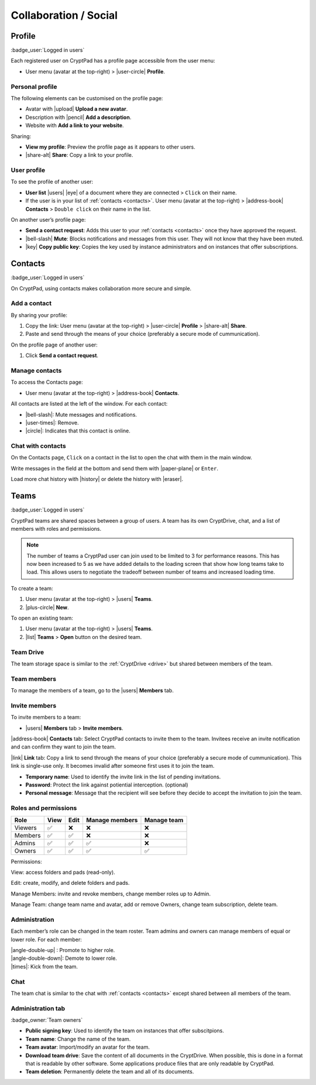 Collaboration / Social
======================

.. _profile:

Profile
-------

:badge_user:`Logged in users`

Each registered user on CryptPad has a profile page accessible from the
user menu:

-  User menu (avatar at the top-right) > |user-circle| **Profile**.

Personal profile
~~~~~~~~~~~~~~~~

The following elements can be customised on the profile page:

-  Avatar with |upload| **Upload a new avatar**.
-  Description with |pencil| **Add a description**.
-  Website with **Add a link to your website**.

Sharing:

- **View my profile**: Preview the profile page as it appears to other users.

- |share-alt| **Share**: Copy a link to your profile.

User profile
~~~~~~~~~~~~

To see the profile of another user:

-  **User list** |users| |eye| of a document where they are
   connected > ``Click`` on their name.
-  If the user is in your list of :ref:`contacts <contacts>`.
   User menu (avatar at the top-right) > |address-book| **Contacts** >
   ``Double click`` on their name in the list.

On another user’s profile page:

-  **Send a contact request**: Adds this user to your :ref:`contacts <contacts>` once they have approved the request.

-  |bell-slash| **Mute**: Blocks notifications and messages from this
   user. They will not know that they have been muted.

-  |key| **Copy public key**: Copies the key used by instance
   administrators and on instances that offer subscriptions.

.. _contacts:

Contacts
--------

:badge_user:`Logged in users`

On CryptPad, using contacts makes collaboration more secure and simple.

Add a contact
~~~~~~~~~~~~~

By sharing your profile:

1. Copy the link: User menu (avatar at the top-right) > |user-circle|
   **Profile** > |share-alt| **Share**.
2. Paste and send through the means of your choice (preferably a secure
   mode of cummunication).

On the profile page of another user:

1. Click **Send a contact request**.


Manage contacts
~~~~~~~~~~~~~~~

To access the Contacts page:

-  User menu (avatar at the top-right) > |address-book| **Contacts**.

All contacts are listed at the left of the window. For each contact:

* |bell-slash|: Mute messages and notifications.
* |user-times|: Remove.
* |circle|: Indicates that this contact is online.

.. _chat_contacts:

Chat with contacts
~~~~~~~~~~~~~~~~~~

On the Contacts page, ``Click`` on a contact in the list to open the
chat with them in the main window.

Write messages in the field at the bottom and send them with
|paper-plane| or ``Enter``.

Load more chat history with |history| or delete the history with
|eraser|.

.. _teams:

Teams
-----

:badge_user:`Logged in users`

CryptPad teams are shared spaces between a group of users. A team has
its own CryptDrive, chat, and a list of members with roles and
permissions.

.. note::

   The number of teams a CryptPad user can join used to be limited to 3 for performance reasons. This has now been increased to 5 as we have added details to the loading screen that show how long teams take to load. This allows users to negotiate the tradeoff between number of teams and increased loading time.


To create a team:

#. User menu (avatar at the top-right) > |users| **Teams**.
#. |plus-circle| **New**.

To open an existing team:

#. User menu (avatar at the top-right) > |users| **Teams**.
#. |list| **Teams** > **Open** button on the desired team.

Team Drive
~~~~~~~~~~

The team storage space is similar to the :ref:`CryptDrive <drive>` but shared between
members of the team.


Team members
~~~~~~~~~~~~

To manage the members of a team, go to the |users| **Members** tab.

Invite members
~~~~~~~~~~~~~~

To invite members to a team:

-  |users| **Members** tab > **Invite members**.

|address-book| **Contacts** tab: Select CryptPad contacts to invite
them to the team. Invitees receive an invite notification and can
confirm they want to join the team.

|link| **Link** tab: Copy a link to send through the means of your
choice (preferably a secure mode of cummunication). This link is
single-use only. It becomes invalid after someone first uses it to join
the team.

-  **Temporary name**: Used to identify the invite link in the list of
   pending invitations.

-  **Password**: Protect the link against potiential interception.
   (optional)

-  **Personal message**: Message that the recipient will see before they
   decide to accept the invitation to join the team.

Roles and permissions
~~~~~~~~~~~~~~~~~~~~~

======= ==== ==== ============== ===========
Role    View Edit Manage members Manage team
======= ==== ==== ============== ===========
Viewers ✅    ❌    ❌              ❌
Members ✅    ✅    ❌              ❌
Admins  ✅    ✅    ✅              ❌
Owners  ✅    ✅    ✅              ✅
======= ==== ==== ============== ===========

Permissions:

View: access folders and pads (read-only).

Edit: create, modify, and delete folders and pads.

Manage Members: invite and revoke members, change member roles up to
Admin.

Manage Team: change team name and avatar, add or remove Owners, change
team subscription, delete team.

Administration
~~~~~~~~~~~~~~

Each member’s role can be changed in the team roster. Team admins and
owners can manage members of equal or lower role. For each member:

| |angle-double-up| : Promote to higher role.
| |angle-double-down|: Demote to lower role.
| |times|: Kick from the team.

Chat
~~~~

The team chat is similar to the chat with :ref:`contacts <contacts>` except shared between all members of the team.

Administration tab
~~~~~~~~~~~~~~~~~~

:badge_owner:`Team owners`

-  **Public signing key**: Used to identify the team on instances that
   offer subscitpions.

-  **Team name**: Change the name of the team.

-  **Team avatar**: Import/modify an avatar for the team.

-  **Download team drive**: Save the content of all documents in the CryptDrive. When possible, this is done in a format that is readable by other software. Some applications produce files that are only readable by CryptPad.

-  **Team deletion**: Permanently delete the team and all of its
   documents.

